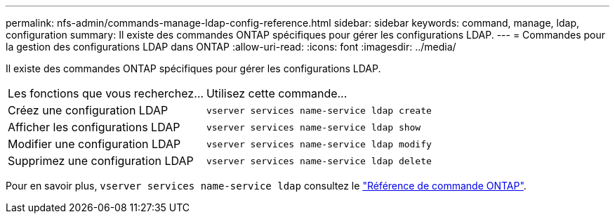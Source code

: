 ---
permalink: nfs-admin/commands-manage-ldap-config-reference.html 
sidebar: sidebar 
keywords: command, manage, ldap, configuration 
summary: Il existe des commandes ONTAP spécifiques pour gérer les configurations LDAP. 
---
= Commandes pour la gestion des configurations LDAP dans ONTAP
:allow-uri-read: 
:icons: font
:imagesdir: ../media/


[role="lead"]
Il existe des commandes ONTAP spécifiques pour gérer les configurations LDAP.

[cols="35,65"]
|===


| Les fonctions que vous recherchez... | Utilisez cette commande... 


 a| 
Créez une configuration LDAP
 a| 
`vserver services name-service ldap create`



 a| 
Afficher les configurations LDAP
 a| 
`vserver services name-service ldap show`



 a| 
Modifier une configuration LDAP
 a| 
`vserver services name-service ldap modify`



 a| 
Supprimez une configuration LDAP
 a| 
`vserver services name-service ldap delete`

|===
Pour en savoir plus, `vserver services name-service ldap` consultez le link:https://docs.netapp.com/us-en/ontap-cli/search.html?q=vserver+services+name-service+ldap["Référence de commande ONTAP"^].
